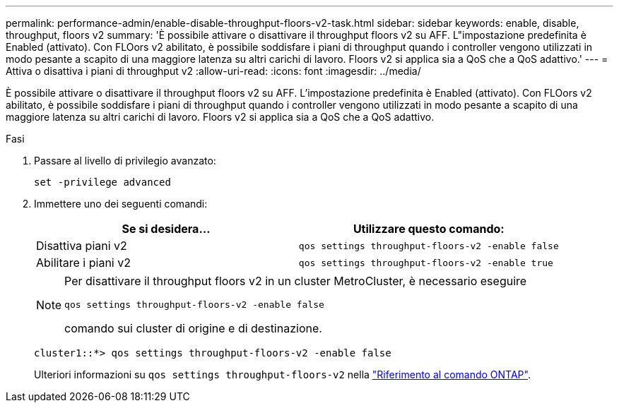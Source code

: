---
permalink: performance-admin/enable-disable-throughput-floors-v2-task.html 
sidebar: sidebar 
keywords: enable, disable, throughput, floors v2 
summary: 'È possibile attivare o disattivare il throughput floors v2 su AFF. L"impostazione predefinita è Enabled (attivato). Con FLOors v2 abilitato, è possibile soddisfare i piani di throughput quando i controller vengono utilizzati in modo pesante a scapito di una maggiore latenza su altri carichi di lavoro. Floors v2 si applica sia a QoS che a QoS adattivo.' 
---
= Attiva o disattiva i piani di throughput v2
:allow-uri-read: 
:icons: font
:imagesdir: ../media/


[role="lead"]
È possibile attivare o disattivare il throughput floors v2 su AFF. L'impostazione predefinita è Enabled (attivato). Con FLOors v2 abilitato, è possibile soddisfare i piani di throughput quando i controller vengono utilizzati in modo pesante a scapito di una maggiore latenza su altri carichi di lavoro. Floors v2 si applica sia a QoS che a QoS adattivo.

.Fasi
. Passare al livello di privilegio avanzato:
+
`set -privilege advanced`

. Immettere uno dei seguenti comandi:
+
|===
| Se si desidera... | Utilizzare questo comando: 


 a| 
Disattiva piani v2
 a| 
`qos settings throughput-floors-v2 -enable false`



 a| 
Abilitare i piani v2
 a| 
`qos settings throughput-floors-v2 -enable true`

|===
+
[NOTE]
====
Per disattivare il throughput floors v2 in un cluster MetroCluster, è necessario eseguire

`qos settings throughput-floors-v2 -enable false`

comando sui cluster di origine e di destinazione.

====
+
[listing]
----
cluster1::*> qos settings throughput-floors-v2 -enable false
----
+
Ulteriori informazioni su `qos settings throughput-floors-v2` nella link:https://docs.netapp.com/us-en/ontap-cli/qos-settings-throughput-floors-v2.html["Riferimento al comando ONTAP"^].


